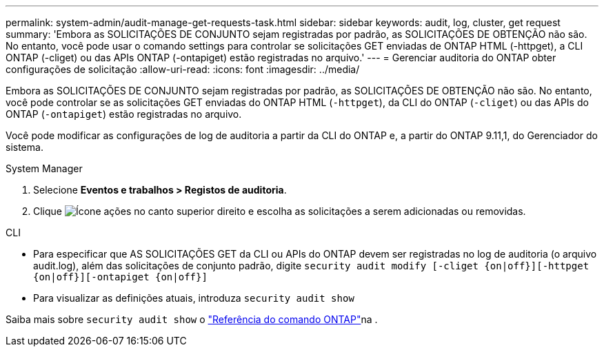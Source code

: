 ---
permalink: system-admin/audit-manage-get-requests-task.html 
sidebar: sidebar 
keywords: audit, log, cluster, get request 
summary: 'Embora as SOLICITAÇÕES DE CONJUNTO sejam registradas por padrão, as SOLICITAÇÕES DE OBTENÇÃO não são. No entanto, você pode usar o comando settings para controlar se solicitações GET enviadas de ONTAP HTML (-httpget), a CLI ONTAP (-cliget) ou das APIs ONTAP (-ontapiget) estão registradas no arquivo.' 
---
= Gerenciar auditoria do ONTAP obter configurações de solicitação
:allow-uri-read: 
:icons: font
:imagesdir: ../media/


[role="lead"]
Embora as SOLICITAÇÕES DE CONJUNTO sejam registradas por padrão, as SOLICITAÇÕES DE OBTENÇÃO não são. No entanto, você pode controlar se as solicitações GET enviadas do ONTAP HTML (`-httpget`), da CLI do ONTAP (`-cliget`) ou das APIs do ONTAP (`-ontapiget`) estão registradas no arquivo.

Você pode modificar as configurações de log de auditoria a partir da CLI do ONTAP e, a partir do ONTAP 9.11,1, do Gerenciador do sistema.

[role="tabbed-block"]
====
.System Manager
--
. Selecione *Eventos e trabalhos > Registos de auditoria*.
. Clique image:icon_gear.gif["Ícone ações"] no canto superior direito e escolha as solicitações a serem adicionadas ou removidas.


--
.CLI
--
* Para especificar que AS SOLICITAÇÕES GET da CLI ou APIs do ONTAP devem ser registradas no log de auditoria (o arquivo audit.log), além das solicitações de conjunto padrão, digite
`security audit modify [-cliget {on|off}][-httpget {on|off}][-ontapiget {on|off}]`
* Para visualizar as definições atuais, introduza
`security audit show`


Saiba mais sobre `security audit show` o link:https://docs.netapp.com/us-en/ontap-cli/security-audit-show.html["Referência do comando ONTAP"^]na .

--
====